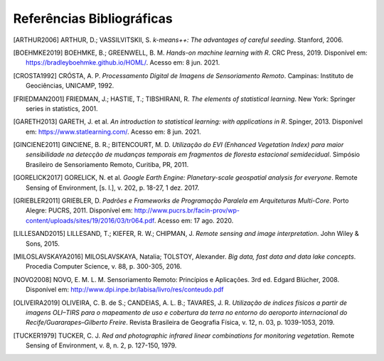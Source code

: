 Referências Bibliográficas
===========================

.. TODO: deveríamos usar o formato do bibtex para as referências, mais proffisional

.. [ARTHUR2006] ARTHUR, D.; VASSILVITSKII, S. *k-means++: The advantages of careful seeding*. Stanford, 2006.

.. [BOEHMKE2019] BOEHMKE, B.; GREENWELL, B. M. *Hands-on machine learning with R*. CRC Press, 2019.
   Disponível em: https://bradleyboehmke.github.io/HOML/. Acesso em: 8 jun. 2021.

.. [CROSTA1992] CRÓSTA, A. P. *Processamento Digital de Imagens de Sensoriamento Remoto*.
   Campinas: Instituto de Geociências, UNICAMP, 1992.

.. [FRIEDMAN2001] FRIEDMAN, J.; HASTIE, T.; TIBSHIRANI, R. *The elements of statistical learning*.
   New York: Springer series in statistics, 2001.

.. [GARETH2013] GARETH, J. et al. *An introduction to statistical learning: with applications in R*. Spinger, 2013.
   Disponível em: https://www.statlearning.com/. Acesso em: 8 jun. 2021.

.. [GINCIENE2011] GINCIENE, B. R.; BITENCOURT, M. D. *Utilização do EVI (Enhanced Vegetation Index) para maior sensibilidade na detecção de mudanças temporais em fragmentos de floresta estacional semidecidual*.
   Simpósio Brasileiro de Sensoriamento Remoto, Curitiba, PR, 2011.

.. [GORELICK2017] GORELICK, N. et al. *Google Earth Engine: Planetary-scale geospatial analysis for everyone*.
   Remote Sensing of Environment, [s. l.], v. 202, p. 18-27, 1 dez. 2017.

.. [GRIEBLER2011] GRIEBLER, D. *Padrões e Frameworks de Programação Paralela em Arquiteturas
   Multi-Core*. Porto Alegre: PUCRS, 2011. Disponível em:
   http://www.pucrs.br/facin-prov/wp-content/uploads/sites/19/2016/03/tr064.pdf.
   Acesso em: 17 ago. 2020.

.. [LILLESAND2015] LILLESAND, T.; KIEFER, R. W.; CHIPMAN, J. *Remote sensing and image interpretation*.
   John Wiley & Sons, 2015.

.. [MILOSLAVSKAYA2016] MILOSLAVSKAYA, Natalia; TOLSTOY, Alexander. *Big data, fast data and data lake concepts*.
   Procedia Computer Science, v. 88, p. 300-305, 2016.

.. [NOVO2008] NOVO, E. M. L. M. Sensoriamento Remoto: Princípios e Aplicações. 3rd ed. Edgard Blücher, 2008. Disponível em: http://www.dpi.inpe.br/labisa/livro/res/conteudo.pdf

.. [OLIVEIRA2019] OLIVEIRA, C. B. de S.; CANDEIAS, A. L. B.; TAVARES, J. R. *Utilização de índices físicos a partir de imagens OLI–TIRS para o mapeamento de uso e cobertura da terra no entorno do aeroporto internacional do Recife/Guararapes–Gilberto Freire*.
   Revista Brasileira de Geografia Física, v. 12, n. 03, p. 1039-1053, 2019.

.. [TUCKER1979] TUCKER, C. J. *Red and photographic infrared linear combinations for monitoring vegetation*.
   Remote Sensing of Environment, v. 8, n. 2, p. 127-150, 1979.
